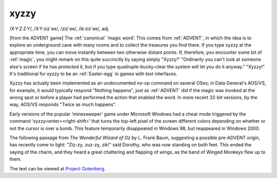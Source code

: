 .. _xyzzy:

============================================================
xyzzy
============================================================

/X·Y·Z·Z·Y/, /X·Y·ziz´ee/, /ziz´ee/, /ik·ziz´ee/, adj\.

[from the ADVENT game] The :ref:`canonical` ‘magic word’.
This comes from :ref:`ADVENT`\, in which the idea is to explore an underground cave with many rooms and to collect the treasures you find there.
If you type xyzzy at the appropriate time, you can move instantly between two otherwise distant points.
If, therefore, you encounter some bit of :ref:`magic`\, you might remark on this quite succinctly by saying simply "Xyzzy!"
"Ordinarily you can't look at someone else's screen if he has protected it, but if you type quadruple-bucky-clear the system will let you do it anyway."
"Xyzzy!"
It's traditional for xyzzy to be an :ref:`Easter-egg` in games with text interfaces.

Xyzzy has actually been implemented as an undocumented no-op command on several OSes; in Data General's AOS/VS, for example, it would typically respond "Nothing happens", just as :ref:`ADVENT` did if the magic was invoked at the wrong spot or before a player had performed the action that enabled the word.
In more recent 32-bit versions, by the way, AOS/VS responds "Twice as much happens".

Early versions of the popular ‘minesweeper’ game under Microsoft Windows had a cheat mode triggered by the command ‘xyzzy<enter><right-shift>’ that turns the top-left pixel of the screen different colors depending on whether or not the cursor is over a bomb.
This feature temporarily disappeared in Windows 98, but reappeared in Windows 2000.

The following passage from *The Wonderful Wizard of Oz* by L. Frank Baum, suggesting a possible pre-ADVENT origin, has recently come to light: "Ziz-zy, zuz-zy, zik!"
said Dorothy, who was now standing on both feet.
This ended the saying of the charm, and they heard a great chattering and flapping of wings, as the band of Winged Monkeys flew up to them.

The text can be viewed at `Project Gutenberg <ftp://metalab.unc.edu/pub/docs/books/gutenberg/etext93/wizoz10.txt>`_.

